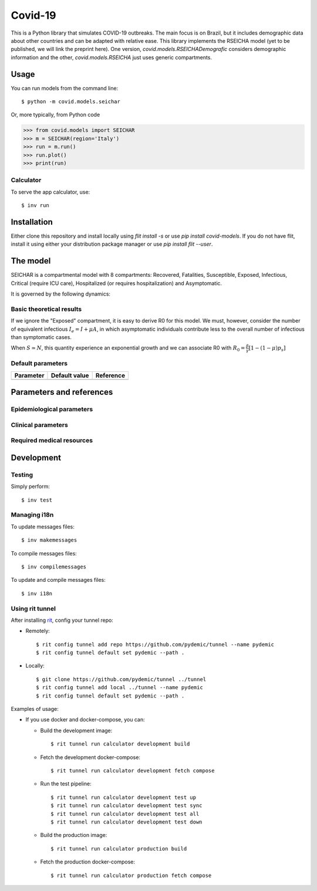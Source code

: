 ========
Covid-19
========

.. image:: https://gitlab.com/pydemic/covid-19/badges/master/pipeline.svg
   :target: https://github.com/pydemic/covid-19/commits/master

.. image:: https://gitlab.com/pydemic/covid-19/badges/master/coverage.svg
   :target: https://github.com/pydemic/covid-19/commits/master

This is a Python library that simulates COVID-19 outbreaks. The main focus is on Brazil, but it
includes demographic data about other countries and can be adapted with relative ease. This library
implements the RSEICHA model (yet to be published, we will link the preprint here). One version,
`covid.models.RSEICHADemografic` considers demographic information and the other, `covid.models.RSEICHA`
just uses generic compartments.

Usage
=====

You can run models from the command line::

$ python -m covid.models.seichar

Or, more typically, from Python code

>>> from covid.models import SEICHAR
>>> m = SEICHAR(region='Italy')
>>> run = m.run()
>>> run.plot()
>>> print(run)

Calculator
----------

To serve the app calculator, use::

    $ inv run

Installation
============

Either clone this repository and install locally using `flit install -s` or use
`pip install covid-models`. If you do not have flit, install it using either your distribution
package manager or use `pip install flit --user`.

The model
=========

SEICHAR is a compartmental model with 8 compartments: Recovered, Fatalities, Susceptible, Exposed,
Infectious, Critical (require ICU care), Hospitalized (or requires hospitalization) and Asymptomatic.

It is governed by the following dynamics:

Basic theoretical results
-------------------------

If we ignore the "Exposed" compartment, it is easy to derive R0 for this model. We must, however,
consider the number of equivalent infectious :math:`I_e = I + \mu A`, in which asymptomatic individuals
contribute less to the overall number of infectious than symptomatic cases.

When :math:`S \simeq N`, this quantity experience an exponential growth and we can associate R0 with
:math:`R_0 = \frac{\beta}{\gamma}\left[1 - (1 - \mu) p_s\right]`

Default parameters
------------------

+------------------+----------------------+------------------------------------+
| Parameter        | Default value        | Reference                          |
+==================+======================+====================================+
|                  |                      |                                    |
+------------------+----------------------+------------------------------------+

Parameters and references
=========================

Epidemiological parameters
--------------------------

Clinical parameters
-------------------

Required medical resources
--------------------------

Development
===========

Testing
-------

Simply perform::

    $ inv test

Managing i18n
-------------

To update messages files::

    $ inv makemessages

To compile messages files::

    $ inv compilemessages

To update and compile messages files::

    $ inv i18n

Using rit tunnel
----------------

After installing `rit <https://gitlab.com/ritproject/cli#installation>`_, config your tunnel repo:

- Remotely::

  $ rit config tunnel add repo https://github.com/pydemic/tunnel --name pydemic
  $ rit config tunnel default set pydemic --path .

- Locally::

  $ git clone https://github.com/pydemic/tunnel ../tunnel
  $ rit config tunnel add local ../tunnel --name pydemic
  $ rit config tunnel default set pydemic --path .

Examples of usage:

- If you use docker and docker-compose, you can:

  - Build the development image::

    $ rit tunnel run calculator development build

  - Fetch the development docker-compose::

    $ rit tunnel run calculator development fetch compose

  - Run the test pipeline::

    $ rit tunnel run calculator development test up
    $ rit tunnel run calculator development test sync
    $ rit tunnel run calculator development test all
    $ rit tunnel run calculator development test down

  - Build the production image::

    $ rit tunnel run calculator production build

  - Fetch the production docker-compose::

    $ rit tunnel run calculator production fetch compose

